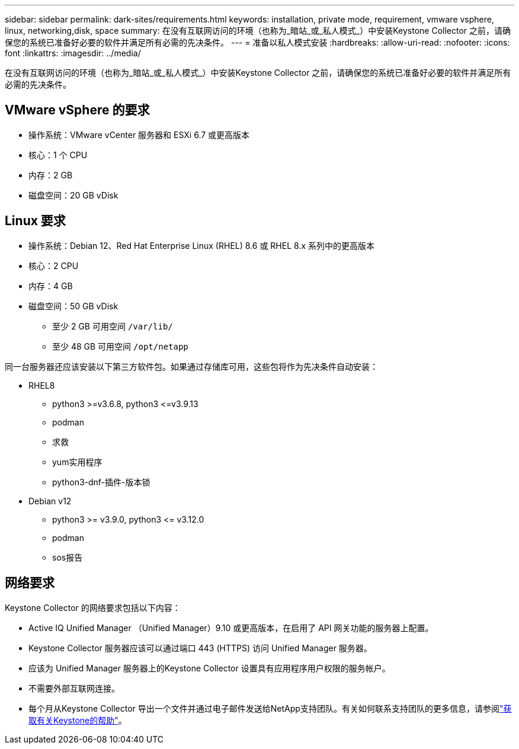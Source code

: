---
sidebar: sidebar 
permalink: dark-sites/requirements.html 
keywords: installation, private mode, requirement, vmware vsphere, linux, networking,disk, space 
summary: 在没有互联网访问的环境（也称为_暗站_或_私人模式_）中安装Keystone Collector 之前，请确保您的系统已准备好必要的软件并满足所有必需的先决条件。 
---
= 准备以私人模式安装
:hardbreaks:
:allow-uri-read: 
:nofooter: 
:icons: font
:linkattrs: 
:imagesdir: ../media/


[role="lead"]
在没有互联网访问的环境（也称为_暗站_或_私人模式_）中安装Keystone Collector 之前，请确保您的系统已准备好必要的软件并满足所有必需的先决条件。



== VMware vSphere 的要求

* 操作系统：VMware vCenter 服务器和 ESXi 6.7 或更高版本
* 核心：1 个 CPU
* 内存：2 GB
* 磁盘空间：20 GB vDisk




== Linux 要求

* 操作系统：Debian 12、Red Hat Enterprise Linux (RHEL) 8.6 或 RHEL 8.x 系列中的更高版本
* 核心：2 CPU
* 内存：4 GB
* 磁盘空间：50 GB vDisk
+
** 至少 2 GB 可用空间 `/var/lib/`
** 至少 48 GB 可用空间 `/opt/netapp`




同一台服务器还应该安装以下第三方软件包。如果通过存储库可用，这些包将作为先决条件自动安装：

* RHEL8
+
** python3 >=v3.6.8, python3 \<=v3.9.13
** podman
** 求救
** yum实用程序
** python3-dnf-插件-版本锁


* Debian v12
+
** python3 >= v3.9.0, python3 \<= v3.12.0
** podman
** sos报告






== 网络要求

Keystone Collector 的网络要求包括以下内容：

* Active IQ Unified Manager （Unified Manager）9.10 或更高版本，在启用了 API 网关功能的服务器上配置。
* Keystone Collector 服务器应该可以通过端口 443 (HTTPS) 访问 Unified Manager 服务器。
* 应该为 Unified Manager 服务器上的Keystone Collector 设置具有应用程序用户权限的服务帐户。
* 不需要外部互联网连接。
* 每个月从Keystone Collector 导出一个文件并通过电子邮件发送给NetApp支持团队。有关如何联系支持团队的更多信息，请参阅link:../concepts/gssc.html["获取有关Keystone的帮助"]。

